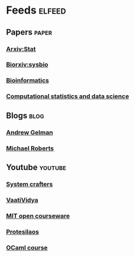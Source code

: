 * Feeds                                                              :elfeed:
** Papers                                                             :paper:
*** [[http://export.arxiv.org/api/query?search_query=cat:stat.TH&start=0&max_results=300&sortBy=submittedDate&sortOrder=descending][Arxiv:Stat]]
*** [[https://connect.biorxiv.org/biorxiv_xml.php?subject=systems_biology][Biorxiv:sysbio]]
*** [[https://academic.oup.com/rss/site_5139/advanceAccess_3001.xml][Bioinformatics]]
*** [[https://rss.sciencedirect.com/publication/science/01679473][Computational statistics and data science]]
** Blogs                                                               :blog:
*** [[https://statmodeling.stat.columbia.edu/feed/][Andrew Gelman]]
*** [[https://thenextrecession.wordpress.com/feed/][Michael Roberts]]
** Youtube                                                          :youtube:
*** [[https://www.youtube.com/feeds/videos.xml?channel_id=UCAiiOTio8Yu69c3XnR7nQBQ][System crafters]]
*** [[https://www.youtube.com/feeds/videos.xml?channel_id=UCe0DNp0mKMqrYVaTundyr9w][VaatiVidya]]
*** [[https://www.youtube.com/feeds/videos.xml?playlist_id=PL49CF3715CB9EF31D][MIT open courseware]]
*** [[https://www.youtube.com/feeds/videos.xml?channel_id=UC0uTPqBCFIpZxlz_Lv1tk_g][Protesilaos]]
*** [[https://www.youtube.com/feeds/videos.xml?playlist_id=PLre5AT9JnKShBOPeuiD9b-I4XROIJhkIU][OCaml course]]
